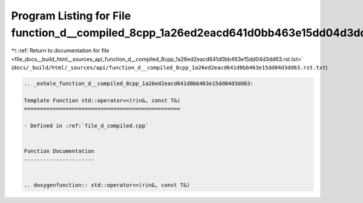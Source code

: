 
.. _program_listing_file_docs__build_html__sources_api_function_d__compiled_8cpp_1a26ed2eacd641d0bb463e15dd04d3dd63.rst.txt:

Program Listing for File function_d__compiled_8cpp_1a26ed2eacd641d0bb463e15dd04d3dd63.rst.txt
=============================================================================================

|exhale_lsh| :ref:`Return to documentation for file <file_docs__build_html__sources_api_function_d__compiled_8cpp_1a26ed2eacd641d0bb463e15dd04d3dd63.rst.txt>` (``docs/_build/html/_sources/api/function_d__compiled_8cpp_1a26ed2eacd641d0bb463e15dd04d3dd63.rst.txt``)

.. |exhale_lsh| unicode:: U+021B0 .. UPWARDS ARROW WITH TIP LEFTWARDS

.. code-block:: cpp

   .. _exhale_function_d__compiled_8cpp_1a26ed2eacd641d0bb463e15dd04d3dd63:
   
   Template Function std::operator<<(rin&, const T&)
   =================================================
   
   - Defined in :ref:`file_d_compiled.cpp`
   
   
   Function Documentation
   ----------------------
   
   
   .. doxygenfunction:: std::operator<<(rin&, const T&)
